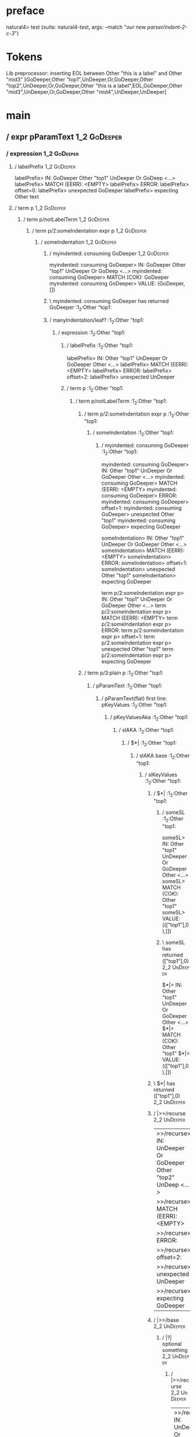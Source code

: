 * preface
:PROPERTIES:
:VISIBILITY: folded
:END:

natural4> test (suite: natural4-test, args: --match "/our new parser/indent-2-c-3/")

* Tokens
Lib preprocessor: inserting EOL between Other "this is a label" and Other "mid3"
[GoDeeper,Other "top1",UnDeeper,Or,GoDeeper,Other "top2",UnDeeper,Or,GoDeeper,Other "this is a label",EOL,GoDeeper,Other "mid3",UnDeeper,Or,GoDeeper,Other "mid4",UnDeeper,UnDeeper]
* main
:PROPERTIES:
:VISIBILITY: children
:END:

** / expr pParamText                                                                                                    :1_2:GoDeeper:
*** / expression                                                                                                       :1_2:GoDeeper:
**** / labelPrefix                                                                                                    :1_2:GoDeeper:
labelPrefix> IN: GoDeeper Other "top1" UnDeeper Or GoDeep <…>
labelPrefix> MATCH (EERR): <EMPTY>
labelPrefix> ERROR:
labelPrefix> offset=0:
labelPrefix> unexpected GoDeeper
labelPrefix> expecting Other text

**** / term p                                                                                                         :1_2:GoDeeper:
***** / term p/notLabelTerm                                                                                          :1_2:GoDeeper:
****** / term p/2:someIndentation expr p                                                                            :1_2:GoDeeper:
******* / someIndentation                                                                                          :1_2:GoDeeper:
******** / myindented: consuming GoDeeper                                                                         :1_2:GoDeeper:
myindented: consuming GoDeeper> IN: GoDeeper Other "top1" UnDeeper Or GoDeep <…>
myindented: consuming GoDeeper> MATCH (COK): GoDeeper
myindented: consuming GoDeeper> VALUE: (GoDeeper,[])

******** \ myindented: consuming GoDeeper has returned GoDeeper                                                    :1_2:Other "top1:
******** / manyIndentation/leaf?                                                                                   :1_2:Other "top1:
********* / expression                                                                                            :1_2:Other "top1:
********** / labelPrefix                                                                                         :1_2:Other "top1:
labelPrefix> IN: Other "top1" UnDeeper Or GoDeeper Other  <…>
labelPrefix> MATCH (EERR): <EMPTY>
labelPrefix> ERROR:
labelPrefix> offset=2:
labelPrefix> unexpected UnDeeper

********** / term p                                                                                              :1_2:Other "top1:
*********** / term p/notLabelTerm                                                                               :1_2:Other "top1:
************ / term p/2:someIndentation expr p                                                                 :1_2:Other "top1:
************* / someIndentation                                                                               :1_2:Other "top1:
************** / myindented: consuming GoDeeper                                                              :1_2:Other "top1:
myindented: consuming GoDeeper> IN: Other "top1" UnDeeper Or GoDeeper Other  <…>
myindented: consuming GoDeeper> MATCH (EERR): <EMPTY>
myindented: consuming GoDeeper> ERROR:
myindented: consuming GoDeeper> offset=1:
myindented: consuming GoDeeper> unexpected Other "top1"
myindented: consuming GoDeeper> expecting GoDeeper

someIndentation> IN: Other "top1" UnDeeper Or GoDeeper Other  <…>
someIndentation> MATCH (EERR): <EMPTY>
someIndentation> ERROR:
someIndentation> offset=1:
someIndentation> unexpected Other "top1"
someIndentation> expecting GoDeeper

term p/2:someIndentation expr p> IN: Other "top1" UnDeeper Or GoDeeper Other  <…>
term p/2:someIndentation expr p> MATCH (EERR): <EMPTY>
term p/2:someIndentation expr p> ERROR:
term p/2:someIndentation expr p> offset=1:
term p/2:someIndentation expr p> unexpected Other "top1"
term p/2:someIndentation expr p> expecting GoDeeper

************ / term p/3:plain p                                                                                :1_2:Other "top1:
************* / pParamText                                                                                    :1_2:Other "top1:
************** / pParamText(flat) first line: pKeyValues                                                     :1_2:Other "top1:
*************** / pKeyValuesAka                                                                             :1_2:Other "top1:
**************** / slAKA                                                                                   :1_2:Other "top1:
***************** / $*|                                                                                   :1_2:Other "top1:
****************** / slAKA base                                                                          :1_2:Other "top1:
******************* / slKeyValues                                                                       :1_2:Other "top1:
******************** / $*|                                                                             :1_2:Other "top1:
********************* / someSL                                                                        :1_2:Other "top1:
someSL> IN: Other "top1" UnDeeper Or GoDeeper Other  <…>
someSL> MATCH (COK): Other "top1"
someSL> VALUE: ((["top1"],0),[])

********************* \ someSL has returned (["top1"],0)                                               :2_2:UnDeeper:
$*|> IN: Other "top1" UnDeeper Or GoDeeper Other  <…>
$*|> MATCH (COK): Other "top1"
$*|> VALUE: ((["top1"],0),[])

******************** \ $*| has returned (["top1"],0)                                                    :2_2:UnDeeper:
******************** / |>>/recurse                                                                      :2_2:UnDeeper:
|>>/recurse> IN: UnDeeper Or GoDeeper Other "top2" UnDeep <…>
|>>/recurse> MATCH (EERR): <EMPTY>
|>>/recurse> ERROR:
|>>/recurse> offset=2:
|>>/recurse> unexpected UnDeeper
|>>/recurse> expecting GoDeeper

******************** / |>>/base                                                                         :2_2:UnDeeper:
********************* / |?| optional something                                                         :2_2:UnDeeper:
********************** / |>>/recurse                                                                  :2_2:UnDeeper:
|>>/recurse> IN: UnDeeper Or GoDeeper Other "top2" UnDeep <…>
|>>/recurse> MATCH (EERR): <EMPTY>
|>>/recurse> ERROR:
|>>/recurse> offset=2:
|>>/recurse> unexpected UnDeeper
|>>/recurse> expecting GoDeeper

********************** / |>>/base                                                                     :2_2:UnDeeper:
*********************** / slTypeSig                                                                  :2_2:UnDeeper:
************************ / $>|                                                                      :2_2:UnDeeper:
$>|> IN: UnDeeper Or GoDeeper Other "top2" UnDeep <…>
$>|> MATCH (EERR): <EMPTY>
$>|> ERROR:
$>|> offset=2:
$>|> unexpected UnDeeper
$>|> expecting Is or TypeSeparator

slTypeSig> IN: UnDeeper Or GoDeeper Other "top2" UnDeep <…>
slTypeSig> MATCH (EERR): <EMPTY>
slTypeSig> ERROR:
slTypeSig> offset=2:
slTypeSig> unexpected UnDeeper
slTypeSig> expecting Is or TypeSeparator

|>>/base> IN: UnDeeper Or GoDeeper Other "top2" UnDeep <…>
|>>/base> MATCH (EERR): <EMPTY>
|>>/base> ERROR:
|>>/base> offset=2:
|>>/base> unexpected UnDeeper
|>>/base> expecting Is or TypeSeparator

|?| optional something> IN: UnDeeper Or GoDeeper Other "top2" UnDeep <…>
|?| optional something> MATCH (EOK): <EMPTY>
|?| optional something> VALUE: ((Nothing,0),[])

********************* \ |?| optional something has returned (Nothing,0)                                :2_2:UnDeeper:
********************* > |>>/base got Nothing                                                           :2_2:UnDeeper:
|>>/base> IN: UnDeeper Or GoDeeper Other "top2" UnDeep <…>
|>>/base> MATCH (EOK): <EMPTY>
|>>/base> VALUE: ((Nothing,0),[])

******************** \ |>>/base has returned (Nothing,0)                                                :2_2:UnDeeper:
slKeyValues> IN: Other "top1" UnDeeper Or GoDeeper Other  <…>
slKeyValues> MATCH (COK): Other "top1"
slKeyValues> VALUE: ((("top1" :| [],Nothing),0),[])

******************* \ slKeyValues has returned (("top1" :| [],Nothing),0)                                :2_2:UnDeeper:
slAKA base> IN: Other "top1" UnDeeper Or GoDeeper Other  <…>
slAKA base> MATCH (COK): Other "top1"
slAKA base> VALUE: ((("top1" :| [],Nothing),0),[])

****************** \ slAKA base has returned (("top1" :| [],Nothing),0)                                   :2_2:UnDeeper:
$*|> IN: Other "top1" UnDeeper Or GoDeeper Other  <…>
$*|> MATCH (COK): Other "top1"
$*|> VALUE: ((("top1" :| [],Nothing),0),[])

***************** \ $*| has returned (("top1" :| [],Nothing),0)                                            :2_2:UnDeeper:
***************** / |>>/recurse                                                                            :2_2:UnDeeper:
|>>/recurse> IN: UnDeeper Or GoDeeper Other "top2" UnDeep <…>
|>>/recurse> MATCH (EERR): <EMPTY>
|>>/recurse> ERROR:
|>>/recurse> offset=2:
|>>/recurse> unexpected UnDeeper
|>>/recurse> expecting GoDeeper

***************** / |>>/base                                                                               :2_2:UnDeeper:
****************** / slAKA optional akapart                                                               :2_2:UnDeeper:
******************* / |?| optional something                                                             :2_2:UnDeeper:
******************** / |>>/recurse                                                                      :2_2:UnDeeper:
|>>/recurse> IN: UnDeeper Or GoDeeper Other "top2" UnDeep <…>
|>>/recurse> MATCH (EERR): <EMPTY>
|>>/recurse> ERROR:
|>>/recurse> offset=2:
|>>/recurse> unexpected UnDeeper
|>>/recurse> expecting GoDeeper

******************** / |>>/base                                                                         :2_2:UnDeeper:
********************* / PAKA/akapart                                                                   :2_2:UnDeeper:
********************** / $>|                                                                          :2_2:UnDeeper:
*********************** / Aka Token                                                                  :2_2:UnDeeper:
Aka Token> IN: UnDeeper Or GoDeeper Other "top2" UnDeep <…>
Aka Token> MATCH (EERR): <EMPTY>
Aka Token> ERROR:
Aka Token> offset=2:
Aka Token> unexpected UnDeeper
Aka Token> expecting Aka

$>|> IN: UnDeeper Or GoDeeper Other "top2" UnDeep <…>
$>|> MATCH (EERR): <EMPTY>
$>|> ERROR:
$>|> offset=2:
$>|> unexpected UnDeeper
$>|> expecting Aka

PAKA/akapart> IN: UnDeeper Or GoDeeper Other "top2" UnDeep <…>
PAKA/akapart> MATCH (EERR): <EMPTY>
PAKA/akapart> ERROR:
PAKA/akapart> offset=2:
PAKA/akapart> unexpected UnDeeper
PAKA/akapart> expecting Aka

|>>/base> IN: UnDeeper Or GoDeeper Other "top2" UnDeep <…>
|>>/base> MATCH (EERR): <EMPTY>
|>>/base> ERROR:
|>>/base> offset=2:
|>>/base> unexpected UnDeeper
|>>/base> expecting Aka

|?| optional something> IN: UnDeeper Or GoDeeper Other "top2" UnDeep <…>
|?| optional something> MATCH (EOK): <EMPTY>
|?| optional something> VALUE: ((Nothing,0),[])

******************* \ |?| optional something has returned (Nothing,0)                                    :2_2:UnDeeper:
slAKA optional akapart> IN: UnDeeper Or GoDeeper Other "top2" UnDeep <…>
slAKA optional akapart> MATCH (EOK): <EMPTY>
slAKA optional akapart> VALUE: ((Nothing,0),[])

****************** \ slAKA optional akapart has returned (Nothing,0)                                      :2_2:UnDeeper:
****************** > |>>/base got Nothing                                                                 :2_2:UnDeeper:
|>>/base> IN: UnDeeper Or GoDeeper Other "top2" UnDeep <…>
|>>/base> MATCH (EOK): <EMPTY>
|>>/base> VALUE: ((Nothing,0),[])

***************** \ |>>/base has returned (Nothing,0)                                                      :2_2:UnDeeper:
***************** / |>>/recurse                                                                            :2_2:UnDeeper:
|>>/recurse> IN: UnDeeper Or GoDeeper Other "top2" UnDeep <…>
|>>/recurse> MATCH (EERR): <EMPTY>
|>>/recurse> ERROR:
|>>/recurse> offset=2:
|>>/recurse> unexpected UnDeeper
|>>/recurse> expecting GoDeeper

***************** / |>>/base                                                                               :2_2:UnDeeper:
****************** / slAKA optional typically                                                             :2_2:UnDeeper:
******************* / |?| optional something                                                             :2_2:UnDeeper:
******************** / |>>/recurse                                                                      :2_2:UnDeeper:
|>>/recurse> IN: UnDeeper Or GoDeeper Other "top2" UnDeep <…>
|>>/recurse> MATCH (EERR): <EMPTY>
|>>/recurse> ERROR:
|>>/recurse> offset=2:
|>>/recurse> unexpected UnDeeper
|>>/recurse> expecting GoDeeper

******************** / |>>/base                                                                         :2_2:UnDeeper:
********************* / typically                                                                      :2_2:UnDeeper:
********************** / $>|                                                                          :2_2:UnDeeper:
$>|> IN: UnDeeper Or GoDeeper Other "top2" UnDeep <…>
$>|> MATCH (EERR): <EMPTY>
$>|> ERROR:
$>|> offset=2:
$>|> unexpected UnDeeper
$>|> expecting Typically

typically> IN: UnDeeper Or GoDeeper Other "top2" UnDeep <…>
typically> MATCH (EERR): <EMPTY>
typically> ERROR:
typically> offset=2:
typically> unexpected UnDeeper
typically> expecting Typically

|>>/base> IN: UnDeeper Or GoDeeper Other "top2" UnDeep <…>
|>>/base> MATCH (EERR): <EMPTY>
|>>/base> ERROR:
|>>/base> offset=2:
|>>/base> unexpected UnDeeper
|>>/base> expecting Typically

|?| optional something> IN: UnDeeper Or GoDeeper Other "top2" UnDeep <…>
|?| optional something> MATCH (EOK): <EMPTY>
|?| optional something> VALUE: ((Nothing,0),[])

******************* \ |?| optional something has returned (Nothing,0)                                    :2_2:UnDeeper:
slAKA optional typically> IN: UnDeeper Or GoDeeper Other "top2" UnDeep <…>
slAKA optional typically> MATCH (EOK): <EMPTY>
slAKA optional typically> VALUE: ((Nothing,0),[])

****************** \ slAKA optional typically has returned (Nothing,0)                                    :2_2:UnDeeper:
****************** > |>>/base got Nothing                                                                 :2_2:UnDeeper:
|>>/base> IN: UnDeeper Or GoDeeper Other "top2" UnDeep <…>
|>>/base> MATCH (EOK): <EMPTY>
|>>/base> VALUE: ((Nothing,0),[])

***************** \ |>>/base has returned (Nothing,0)                                                      :2_2:UnDeeper:
***************** > slAKA: proceeding after base and entityalias are retrieved ...                         :2_2:UnDeeper:
***************** > pAKA: entityalias = Nothing                                                            :2_2:UnDeeper:
slAKA> IN: Other "top1" UnDeeper Or GoDeeper Other  <…>
slAKA> MATCH (COK): Other "top1"
slAKA> VALUE: ((("top1" :| [],Nothing),0),[])

**************** \ slAKA has returned (("top1" :| [],Nothing),0)                                            :2_2:UnDeeper:
**************** / undeepers                                                                                :2_2:UnDeeper:
***************** > sameLine/undeepers: reached end of line; now need to clear 0 UnDeepers                 :2_2:UnDeeper:
***************** > sameLine: success!                                                                     :2_2:UnDeeper:
undeepers> IN: UnDeeper Or GoDeeper Other "top2" UnDeep <…>
undeepers> MATCH (EOK): <EMPTY>
undeepers> VALUE: ((),[])

**************** \ undeepers has returned ()                                                                :2_2:UnDeeper:
pKeyValuesAka> IN: Other "top1" UnDeeper Or GoDeeper Other  <…>
pKeyValuesAka> MATCH (COK): Other "top1"
pKeyValuesAka> VALUE: (("top1" :| [],Nothing),[])

*************** \ pKeyValuesAka has returned ("top1" :| [],Nothing)                                          :2_2:UnDeeper:
pParamText(flat) first line: pKeyValues> IN: Other "top1" UnDeeper Or GoDeeper Other  <…>
pParamText(flat) first line: pKeyValues> MATCH (COK): Other "top1"
pParamText(flat) first line: pKeyValues> VALUE: (("top1" :| [],Nothing),[])

************** \ pParamText(flat) first line: pKeyValues has returned ("top1" :| [],Nothing)                  :2_2:UnDeeper:
************** / pParamText(flat) subsequent lines: sameMany pKeyValues                                       :2_2:UnDeeper:
*************** / manyIndentation/leaf?                                                                      :2_2:UnDeeper:
**************** / sameMany                                                                                 :2_2:UnDeeper:
***************** / pKeyValuesAka                                                                          :2_2:UnDeeper:
****************** / slAKA                                                                                :2_2:UnDeeper:
******************* / $*|                                                                                :2_2:UnDeeper:
******************** / slAKA base                                                                       :2_2:UnDeeper:
********************* / slKeyValues                                                                    :2_2:UnDeeper:
********************** / $*|                                                                          :2_2:UnDeeper:
*********************** / someSL                                                                     :2_2:UnDeeper:
************************ / pNumAsText                                                               :2_2:UnDeeper:
pNumAsText> IN: UnDeeper Or GoDeeper Other "top2" UnDeep <…>
pNumAsText> MATCH (EERR): <EMPTY>
pNumAsText> ERROR:
pNumAsText> offset=2:
pNumAsText> unexpected UnDeeper
pNumAsText> expecting number

someSL> IN: UnDeeper Or GoDeeper Other "top2" UnDeep <…>
someSL> MATCH (EERR): <EMPTY>
someSL> ERROR:
someSL> offset=2:
someSL> unexpected UnDeeper
someSL> expecting other text or number

$*|> IN: UnDeeper Or GoDeeper Other "top2" UnDeep <…>
$*|> MATCH (EERR): <EMPTY>
$*|> ERROR:
$*|> offset=2:
$*|> unexpected UnDeeper
$*|> expecting other text or number

slKeyValues> IN: UnDeeper Or GoDeeper Other "top2" UnDeep <…>
slKeyValues> MATCH (EERR): <EMPTY>
slKeyValues> ERROR:
slKeyValues> offset=2:
slKeyValues> unexpected UnDeeper
slKeyValues> expecting other text or number

slAKA base> IN: UnDeeper Or GoDeeper Other "top2" UnDeep <…>
slAKA base> MATCH (EERR): <EMPTY>
slAKA base> ERROR:
slAKA base> offset=2:
slAKA base> unexpected UnDeeper
slAKA base> expecting other text or number

$*|> IN: UnDeeper Or GoDeeper Other "top2" UnDeep <…>
$*|> MATCH (EERR): <EMPTY>
$*|> ERROR:
$*|> offset=2:
$*|> unexpected UnDeeper
$*|> expecting other text or number

slAKA> IN: UnDeeper Or GoDeeper Other "top2" UnDeep <…>
slAKA> MATCH (EERR): <EMPTY>
slAKA> ERROR:
slAKA> offset=2:
slAKA> unexpected UnDeeper
slAKA> expecting other text or number

pKeyValuesAka> IN: UnDeeper Or GoDeeper Other "top2" UnDeep <…>
pKeyValuesAka> MATCH (EERR): <EMPTY>
pKeyValuesAka> ERROR:
pKeyValuesAka> offset=2:
pKeyValuesAka> unexpected UnDeeper
pKeyValuesAka> expecting other text or number

sameMany> IN: UnDeeper Or GoDeeper Other "top2" UnDeep <…>
sameMany> MATCH (EOK): <EMPTY>
sameMany> VALUE: ([],[])

**************** \ sameMany has returned []                                                                 :2_2:UnDeeper:
manyIndentation/leaf?> IN: UnDeeper Or GoDeeper Other "top2" UnDeep <…>
manyIndentation/leaf?> MATCH (EOK): <EMPTY>
manyIndentation/leaf?> VALUE: ([],[])

*************** \ manyIndentation/leaf? has returned []                                                      :2_2:UnDeeper:
pParamText(flat) subsequent lines: sameMany pKeyValues> IN: UnDeeper Or GoDeeper Other "top2" UnDeep <…>
pParamText(flat) subsequent lines: sameMany pKeyValues> MATCH (EOK): <EMPTY>
pParamText(flat) subsequent lines: sameMany pKeyValues> VALUE: ([],[])

************** \ pParamText(flat) subsequent lines: sameMany pKeyValues has returned []                       :2_2:UnDeeper:
pParamText> IN: Other "top1" UnDeeper Or GoDeeper Other  <…>
pParamText> MATCH (COK): Other "top1"
pParamText> VALUE: (("top1" :| [],Nothing) :| [],[])

************* \ pParamText has returned ("top1" :| [],Nothing) :| []                                           :2_2:UnDeeper:
term p/3:plain p> IN: Other "top1" UnDeeper Or GoDeeper Other  <…>
term p/3:plain p> MATCH (COK): Other "top1"
term p/3:plain p> VALUE: (MyLeaf (("top1" :| [],Nothing) :| []),[])

************ \ term p/3:plain p has returned MyLeaf (("top1" :| [],Nothing) :| [])                              :2_2:UnDeeper:
term p/notLabelTerm> IN: Other "top1" UnDeeper Or GoDeeper Other  <…>
term p/notLabelTerm> MATCH (COK): Other "top1"
term p/notLabelTerm> VALUE: (MyLeaf (("top1" :| [],Nothing) :| []),[])

*********** \ term p/notLabelTerm has returned MyLeaf (("top1" :| [],Nothing) :| [])                             :2_2:UnDeeper:
term p> IN: Other "top1" UnDeeper Or GoDeeper Other  <…>
term p> MATCH (COK): Other "top1"
term p> VALUE: (MyLeaf (("top1" :| [],Nothing) :| []),[])

********** \ term p has returned MyLeaf (("top1" :| [],Nothing) :| [])                                            :2_2:UnDeeper:
********** / binary(Or)                                                                                           :2_2:UnDeeper:
binary(Or)> IN: UnDeeper Or GoDeeper Other "top2" UnDeep <…>
binary(Or)> MATCH (EERR): <EMPTY>
binary(Or)> ERROR:
binary(Or)> offset=2:
binary(Or)> unexpected UnDeeper
binary(Or)> expecting Or

********** / binary(And)                                                                                          :2_2:UnDeeper:
binary(And)> IN: UnDeeper Or GoDeeper Other "top2" UnDeep <…>
binary(And)> MATCH (EERR): <EMPTY>
binary(And)> ERROR:
binary(And)> offset=2:
binary(And)> unexpected UnDeeper
binary(And)> expecting And

********** / binary(SetLess)                                                                                      :2_2:UnDeeper:
binary(SetLess)> IN: UnDeeper Or GoDeeper Other "top2" UnDeep <…>
binary(SetLess)> MATCH (EERR): <EMPTY>
binary(SetLess)> ERROR:
binary(SetLess)> offset=2:
binary(SetLess)> unexpected UnDeeper
binary(SetLess)> expecting SetLess

********** / binary(SetPlus)                                                                                      :2_2:UnDeeper:
binary(SetPlus)> IN: UnDeeper Or GoDeeper Other "top2" UnDeep <…>
binary(SetPlus)> MATCH (EERR): <EMPTY>
binary(SetPlus)> ERROR:
binary(SetPlus)> offset=2:
binary(SetPlus)> unexpected UnDeeper
binary(SetPlus)> expecting SetPlus

expression> IN: Other "top1" UnDeeper Or GoDeeper Other  <…>
expression> MATCH (COK): Other "top1"
expression> VALUE: (MyLeaf (("top1" :| [],Nothing) :| []),[])

********* \ expression has returned MyLeaf (("top1" :| [],Nothing) :| [])                                          :2_2:UnDeeper:
manyIndentation/leaf?> IN: Other "top1" UnDeeper Or GoDeeper Other  <…>
manyIndentation/leaf?> MATCH (COK): Other "top1"
manyIndentation/leaf?> VALUE: (MyLeaf (("top1" :| [],Nothing) :| []),[])

******** \ manyIndentation/leaf? has returned MyLeaf (("top1" :| [],Nothing) :| [])                                 :2_2:UnDeeper:
******** / myindented: consuming UnDeeper                                                                           :2_2:UnDeeper:
myindented: consuming UnDeeper> IN: UnDeeper Or GoDeeper Other "top2" UnDeep <…>
myindented: consuming UnDeeper> MATCH (COK): UnDeeper
myindented: consuming UnDeeper> VALUE: (UnDeeper,[])

******** \ myindented: consuming UnDeeper has returned UnDeeper                                                  :2_1:Or:
someIndentation> IN: GoDeeper Other "top1" UnDeeper Or GoDeep <…>
someIndentation> MATCH (COK): GoDeeper Other "top1" UnDeeper
someIndentation> VALUE: (MyLeaf (("top1" :| [],Nothing) :| []),[])

******* \ someIndentation has returned MyLeaf (("top1" :| [],Nothing) :| [])                                      :2_1:Or:
term p/2:someIndentation expr p> IN: GoDeeper Other "top1" UnDeeper Or GoDeep <…>
term p/2:someIndentation expr p> MATCH (COK): GoDeeper Other "top1" UnDeeper
term p/2:someIndentation expr p> VALUE: (MyLeaf (("top1" :| [],Nothing) :| []),[])

****** \ term p/2:someIndentation expr p has returned MyLeaf (("top1" :| [],Nothing) :| [])                        :2_1:Or:
term p/notLabelTerm> IN: GoDeeper Other "top1" UnDeeper Or GoDeep <…>
term p/notLabelTerm> MATCH (COK): GoDeeper Other "top1" UnDeeper
term p/notLabelTerm> VALUE: (MyLeaf (("top1" :| [],Nothing) :| []),[])

***** \ term p/notLabelTerm has returned MyLeaf (("top1" :| [],Nothing) :| [])                                      :2_1:Or:
term p> IN: GoDeeper Other "top1" UnDeeper Or GoDeep <…>
term p> MATCH (COK): GoDeeper Other "top1" UnDeeper
term p> VALUE: (MyLeaf (("top1" :| [],Nothing) :| []),[])

**** \ term p has returned MyLeaf (("top1" :| [],Nothing) :| [])                                                     :2_1:Or:
**** / binary(Or)                                                                                                    :2_1:Or:
binary(Or)> IN: Or GoDeeper Other "top2" UnDeeper Or GoD <…>
binary(Or)> MATCH (COK): Or
binary(Or)> VALUE: (Or,[])

**** \ binary(Or) has returned Or                                                                                     :2_2:GoDeeper:
**** / term p                                                                                                         :2_2:GoDeeper:
***** / term p/notLabelTerm                                                                                          :2_2:GoDeeper:
****** / term p/2:someIndentation expr p                                                                            :2_2:GoDeeper:
******* / someIndentation                                                                                          :2_2:GoDeeper:
******** / myindented: consuming GoDeeper                                                                         :2_2:GoDeeper:
myindented: consuming GoDeeper> IN: GoDeeper Other "top2" UnDeeper Or GoDeep <…>
myindented: consuming GoDeeper> MATCH (COK): GoDeeper
myindented: consuming GoDeeper> VALUE: (GoDeeper,[])

******** \ myindented: consuming GoDeeper has returned GoDeeper                                                    :2_2:Other "top2:
******** / manyIndentation/leaf?                                                                                   :2_2:Other "top2:
********* / expression                                                                                            :2_2:Other "top2:
********** / labelPrefix                                                                                         :2_2:Other "top2:
labelPrefix> IN: Other "top2" UnDeeper Or GoDeeper Other  <…>
labelPrefix> MATCH (EERR): <EMPTY>
labelPrefix> ERROR:
labelPrefix> offset=6:
labelPrefix> unexpected UnDeeper

********** / term p                                                                                              :2_2:Other "top2:
*********** / term p/notLabelTerm                                                                               :2_2:Other "top2:
************ / term p/2:someIndentation expr p                                                                 :2_2:Other "top2:
************* / someIndentation                                                                               :2_2:Other "top2:
************** / myindented: consuming GoDeeper                                                              :2_2:Other "top2:
myindented: consuming GoDeeper> IN: Other "top2" UnDeeper Or GoDeeper Other  <…>
myindented: consuming GoDeeper> MATCH (EERR): <EMPTY>
myindented: consuming GoDeeper> ERROR:
myindented: consuming GoDeeper> offset=5:
myindented: consuming GoDeeper> unexpected Other "top2"
myindented: consuming GoDeeper> expecting GoDeeper

someIndentation> IN: Other "top2" UnDeeper Or GoDeeper Other  <…>
someIndentation> MATCH (EERR): <EMPTY>
someIndentation> ERROR:
someIndentation> offset=5:
someIndentation> unexpected Other "top2"
someIndentation> expecting GoDeeper

term p/2:someIndentation expr p> IN: Other "top2" UnDeeper Or GoDeeper Other  <…>
term p/2:someIndentation expr p> MATCH (EERR): <EMPTY>
term p/2:someIndentation expr p> ERROR:
term p/2:someIndentation expr p> offset=5:
term p/2:someIndentation expr p> unexpected Other "top2"
term p/2:someIndentation expr p> expecting GoDeeper

************ / term p/3:plain p                                                                                :2_2:Other "top2:
************* / pParamText                                                                                    :2_2:Other "top2:
************** / pParamText(flat) first line: pKeyValues                                                     :2_2:Other "top2:
*************** / pKeyValuesAka                                                                             :2_2:Other "top2:
**************** / slAKA                                                                                   :2_2:Other "top2:
***************** / $*|                                                                                   :2_2:Other "top2:
****************** / slAKA base                                                                          :2_2:Other "top2:
******************* / slKeyValues                                                                       :2_2:Other "top2:
******************** / $*|                                                                             :2_2:Other "top2:
********************* / someSL                                                                        :2_2:Other "top2:
someSL> IN: Other "top2" UnDeeper Or GoDeeper Other  <…>
someSL> MATCH (COK): Other "top2"
someSL> VALUE: ((["top2"],0),[])

********************* \ someSL has returned (["top2"],0)                                               :3_2:UnDeeper:
$*|> IN: Other "top2" UnDeeper Or GoDeeper Other  <…>
$*|> MATCH (COK): Other "top2"
$*|> VALUE: ((["top2"],0),[])

******************** \ $*| has returned (["top2"],0)                                                    :3_2:UnDeeper:
******************** / |>>/recurse                                                                      :3_2:UnDeeper:
|>>/recurse> IN: UnDeeper Or GoDeeper Other "this is a la <…>
|>>/recurse> MATCH (EERR): <EMPTY>
|>>/recurse> ERROR:
|>>/recurse> offset=6:
|>>/recurse> unexpected UnDeeper
|>>/recurse> expecting GoDeeper

******************** / |>>/base                                                                         :3_2:UnDeeper:
********************* / |?| optional something                                                         :3_2:UnDeeper:
********************** / |>>/recurse                                                                  :3_2:UnDeeper:
|>>/recurse> IN: UnDeeper Or GoDeeper Other "this is a la <…>
|>>/recurse> MATCH (EERR): <EMPTY>
|>>/recurse> ERROR:
|>>/recurse> offset=6:
|>>/recurse> unexpected UnDeeper
|>>/recurse> expecting GoDeeper

********************** / |>>/base                                                                     :3_2:UnDeeper:
*********************** / slTypeSig                                                                  :3_2:UnDeeper:
************************ / $>|                                                                      :3_2:UnDeeper:
$>|> IN: UnDeeper Or GoDeeper Other "this is a la <…>
$>|> MATCH (EERR): <EMPTY>
$>|> ERROR:
$>|> offset=6:
$>|> unexpected UnDeeper
$>|> expecting Is or TypeSeparator

slTypeSig> IN: UnDeeper Or GoDeeper Other "this is a la <…>
slTypeSig> MATCH (EERR): <EMPTY>
slTypeSig> ERROR:
slTypeSig> offset=6:
slTypeSig> unexpected UnDeeper
slTypeSig> expecting Is or TypeSeparator

|>>/base> IN: UnDeeper Or GoDeeper Other "this is a la <…>
|>>/base> MATCH (EERR): <EMPTY>
|>>/base> ERROR:
|>>/base> offset=6:
|>>/base> unexpected UnDeeper
|>>/base> expecting Is or TypeSeparator

|?| optional something> IN: UnDeeper Or GoDeeper Other "this is a la <…>
|?| optional something> MATCH (EOK): <EMPTY>
|?| optional something> VALUE: ((Nothing,0),[])

********************* \ |?| optional something has returned (Nothing,0)                                :3_2:UnDeeper:
********************* > |>>/base got Nothing                                                           :3_2:UnDeeper:
|>>/base> IN: UnDeeper Or GoDeeper Other "this is a la <…>
|>>/base> MATCH (EOK): <EMPTY>
|>>/base> VALUE: ((Nothing,0),[])

******************** \ |>>/base has returned (Nothing,0)                                                :3_2:UnDeeper:
slKeyValues> IN: Other "top2" UnDeeper Or GoDeeper Other  <…>
slKeyValues> MATCH (COK): Other "top2"
slKeyValues> VALUE: ((("top2" :| [],Nothing),0),[])

******************* \ slKeyValues has returned (("top2" :| [],Nothing),0)                                :3_2:UnDeeper:
slAKA base> IN: Other "top2" UnDeeper Or GoDeeper Other  <…>
slAKA base> MATCH (COK): Other "top2"
slAKA base> VALUE: ((("top2" :| [],Nothing),0),[])

****************** \ slAKA base has returned (("top2" :| [],Nothing),0)                                   :3_2:UnDeeper:
$*|> IN: Other "top2" UnDeeper Or GoDeeper Other  <…>
$*|> MATCH (COK): Other "top2"
$*|> VALUE: ((("top2" :| [],Nothing),0),[])

***************** \ $*| has returned (("top2" :| [],Nothing),0)                                            :3_2:UnDeeper:
***************** / |>>/recurse                                                                            :3_2:UnDeeper:
|>>/recurse> IN: UnDeeper Or GoDeeper Other "this is a la <…>
|>>/recurse> MATCH (EERR): <EMPTY>
|>>/recurse> ERROR:
|>>/recurse> offset=6:
|>>/recurse> unexpected UnDeeper
|>>/recurse> expecting GoDeeper

***************** / |>>/base                                                                               :3_2:UnDeeper:
****************** / slAKA optional akapart                                                               :3_2:UnDeeper:
******************* / |?| optional something                                                             :3_2:UnDeeper:
******************** / |>>/recurse                                                                      :3_2:UnDeeper:
|>>/recurse> IN: UnDeeper Or GoDeeper Other "this is a la <…>
|>>/recurse> MATCH (EERR): <EMPTY>
|>>/recurse> ERROR:
|>>/recurse> offset=6:
|>>/recurse> unexpected UnDeeper
|>>/recurse> expecting GoDeeper

******************** / |>>/base                                                                         :3_2:UnDeeper:
********************* / PAKA/akapart                                                                   :3_2:UnDeeper:
********************** / $>|                                                                          :3_2:UnDeeper:
*********************** / Aka Token                                                                  :3_2:UnDeeper:
Aka Token> IN: UnDeeper Or GoDeeper Other "this is a la <…>
Aka Token> MATCH (EERR): <EMPTY>
Aka Token> ERROR:
Aka Token> offset=6:
Aka Token> unexpected UnDeeper
Aka Token> expecting Aka

$>|> IN: UnDeeper Or GoDeeper Other "this is a la <…>
$>|> MATCH (EERR): <EMPTY>
$>|> ERROR:
$>|> offset=6:
$>|> unexpected UnDeeper
$>|> expecting Aka

PAKA/akapart> IN: UnDeeper Or GoDeeper Other "this is a la <…>
PAKA/akapart> MATCH (EERR): <EMPTY>
PAKA/akapart> ERROR:
PAKA/akapart> offset=6:
PAKA/akapart> unexpected UnDeeper
PAKA/akapart> expecting Aka

|>>/base> IN: UnDeeper Or GoDeeper Other "this is a la <…>
|>>/base> MATCH (EERR): <EMPTY>
|>>/base> ERROR:
|>>/base> offset=6:
|>>/base> unexpected UnDeeper
|>>/base> expecting Aka

|?| optional something> IN: UnDeeper Or GoDeeper Other "this is a la <…>
|?| optional something> MATCH (EOK): <EMPTY>
|?| optional something> VALUE: ((Nothing,0),[])

******************* \ |?| optional something has returned (Nothing,0)                                    :3_2:UnDeeper:
slAKA optional akapart> IN: UnDeeper Or GoDeeper Other "this is a la <…>
slAKA optional akapart> MATCH (EOK): <EMPTY>
slAKA optional akapart> VALUE: ((Nothing,0),[])

****************** \ slAKA optional akapart has returned (Nothing,0)                                      :3_2:UnDeeper:
****************** > |>>/base got Nothing                                                                 :3_2:UnDeeper:
|>>/base> IN: UnDeeper Or GoDeeper Other "this is a la <…>
|>>/base> MATCH (EOK): <EMPTY>
|>>/base> VALUE: ((Nothing,0),[])

***************** \ |>>/base has returned (Nothing,0)                                                      :3_2:UnDeeper:
***************** / |>>/recurse                                                                            :3_2:UnDeeper:
|>>/recurse> IN: UnDeeper Or GoDeeper Other "this is a la <…>
|>>/recurse> MATCH (EERR): <EMPTY>
|>>/recurse> ERROR:
|>>/recurse> offset=6:
|>>/recurse> unexpected UnDeeper
|>>/recurse> expecting GoDeeper

***************** / |>>/base                                                                               :3_2:UnDeeper:
****************** / slAKA optional typically                                                             :3_2:UnDeeper:
******************* / |?| optional something                                                             :3_2:UnDeeper:
******************** / |>>/recurse                                                                      :3_2:UnDeeper:
|>>/recurse> IN: UnDeeper Or GoDeeper Other "this is a la <…>
|>>/recurse> MATCH (EERR): <EMPTY>
|>>/recurse> ERROR:
|>>/recurse> offset=6:
|>>/recurse> unexpected UnDeeper
|>>/recurse> expecting GoDeeper

******************** / |>>/base                                                                         :3_2:UnDeeper:
********************* / typically                                                                      :3_2:UnDeeper:
********************** / $>|                                                                          :3_2:UnDeeper:
$>|> IN: UnDeeper Or GoDeeper Other "this is a la <…>
$>|> MATCH (EERR): <EMPTY>
$>|> ERROR:
$>|> offset=6:
$>|> unexpected UnDeeper
$>|> expecting Typically

typically> IN: UnDeeper Or GoDeeper Other "this is a la <…>
typically> MATCH (EERR): <EMPTY>
typically> ERROR:
typically> offset=6:
typically> unexpected UnDeeper
typically> expecting Typically

|>>/base> IN: UnDeeper Or GoDeeper Other "this is a la <…>
|>>/base> MATCH (EERR): <EMPTY>
|>>/base> ERROR:
|>>/base> offset=6:
|>>/base> unexpected UnDeeper
|>>/base> expecting Typically

|?| optional something> IN: UnDeeper Or GoDeeper Other "this is a la <…>
|?| optional something> MATCH (EOK): <EMPTY>
|?| optional something> VALUE: ((Nothing,0),[])

******************* \ |?| optional something has returned (Nothing,0)                                    :3_2:UnDeeper:
slAKA optional typically> IN: UnDeeper Or GoDeeper Other "this is a la <…>
slAKA optional typically> MATCH (EOK): <EMPTY>
slAKA optional typically> VALUE: ((Nothing,0),[])

****************** \ slAKA optional typically has returned (Nothing,0)                                    :3_2:UnDeeper:
****************** > |>>/base got Nothing                                                                 :3_2:UnDeeper:
|>>/base> IN: UnDeeper Or GoDeeper Other "this is a la <…>
|>>/base> MATCH (EOK): <EMPTY>
|>>/base> VALUE: ((Nothing,0),[])

***************** \ |>>/base has returned (Nothing,0)                                                      :3_2:UnDeeper:
***************** > slAKA: proceeding after base and entityalias are retrieved ...                         :3_2:UnDeeper:
***************** > pAKA: entityalias = Nothing                                                            :3_2:UnDeeper:
slAKA> IN: Other "top2" UnDeeper Or GoDeeper Other  <…>
slAKA> MATCH (COK): Other "top2"
slAKA> VALUE: ((("top2" :| [],Nothing),0),[])

**************** \ slAKA has returned (("top2" :| [],Nothing),0)                                            :3_2:UnDeeper:
**************** / undeepers                                                                                :3_2:UnDeeper:
***************** > sameLine/undeepers: reached end of line; now need to clear 0 UnDeepers                 :3_2:UnDeeper:
***************** > sameLine: success!                                                                     :3_2:UnDeeper:
undeepers> IN: UnDeeper Or GoDeeper Other "this is a la <…>
undeepers> MATCH (EOK): <EMPTY>
undeepers> VALUE: ((),[])

**************** \ undeepers has returned ()                                                                :3_2:UnDeeper:
pKeyValuesAka> IN: Other "top2" UnDeeper Or GoDeeper Other  <…>
pKeyValuesAka> MATCH (COK): Other "top2"
pKeyValuesAka> VALUE: (("top2" :| [],Nothing),[])

*************** \ pKeyValuesAka has returned ("top2" :| [],Nothing)                                          :3_2:UnDeeper:
pParamText(flat) first line: pKeyValues> IN: Other "top2" UnDeeper Or GoDeeper Other  <…>
pParamText(flat) first line: pKeyValues> MATCH (COK): Other "top2"
pParamText(flat) first line: pKeyValues> VALUE: (("top2" :| [],Nothing),[])

************** \ pParamText(flat) first line: pKeyValues has returned ("top2" :| [],Nothing)                  :3_2:UnDeeper:
************** / pParamText(flat) subsequent lines: sameMany pKeyValues                                       :3_2:UnDeeper:
*************** / manyIndentation/leaf?                                                                      :3_2:UnDeeper:
**************** / sameMany                                                                                 :3_2:UnDeeper:
***************** / pKeyValuesAka                                                                          :3_2:UnDeeper:
****************** / slAKA                                                                                :3_2:UnDeeper:
******************* / $*|                                                                                :3_2:UnDeeper:
******************** / slAKA base                                                                       :3_2:UnDeeper:
********************* / slKeyValues                                                                    :3_2:UnDeeper:
********************** / $*|                                                                          :3_2:UnDeeper:
*********************** / someSL                                                                     :3_2:UnDeeper:
************************ / pNumAsText                                                               :3_2:UnDeeper:
pNumAsText> IN: UnDeeper Or GoDeeper Other "this is a la <…>
pNumAsText> MATCH (EERR): <EMPTY>
pNumAsText> ERROR:
pNumAsText> offset=6:
pNumAsText> unexpected UnDeeper
pNumAsText> expecting number

someSL> IN: UnDeeper Or GoDeeper Other "this is a la <…>
someSL> MATCH (EERR): <EMPTY>
someSL> ERROR:
someSL> offset=6:
someSL> unexpected UnDeeper
someSL> expecting other text or number

$*|> IN: UnDeeper Or GoDeeper Other "this is a la <…>
$*|> MATCH (EERR): <EMPTY>
$*|> ERROR:
$*|> offset=6:
$*|> unexpected UnDeeper
$*|> expecting other text or number

slKeyValues> IN: UnDeeper Or GoDeeper Other "this is a la <…>
slKeyValues> MATCH (EERR): <EMPTY>
slKeyValues> ERROR:
slKeyValues> offset=6:
slKeyValues> unexpected UnDeeper
slKeyValues> expecting other text or number

slAKA base> IN: UnDeeper Or GoDeeper Other "this is a la <…>
slAKA base> MATCH (EERR): <EMPTY>
slAKA base> ERROR:
slAKA base> offset=6:
slAKA base> unexpected UnDeeper
slAKA base> expecting other text or number

$*|> IN: UnDeeper Or GoDeeper Other "this is a la <…>
$*|> MATCH (EERR): <EMPTY>
$*|> ERROR:
$*|> offset=6:
$*|> unexpected UnDeeper
$*|> expecting other text or number

slAKA> IN: UnDeeper Or GoDeeper Other "this is a la <…>
slAKA> MATCH (EERR): <EMPTY>
slAKA> ERROR:
slAKA> offset=6:
slAKA> unexpected UnDeeper
slAKA> expecting other text or number

pKeyValuesAka> IN: UnDeeper Or GoDeeper Other "this is a la <…>
pKeyValuesAka> MATCH (EERR): <EMPTY>
pKeyValuesAka> ERROR:
pKeyValuesAka> offset=6:
pKeyValuesAka> unexpected UnDeeper
pKeyValuesAka> expecting other text or number

sameMany> IN: UnDeeper Or GoDeeper Other "this is a la <…>
sameMany> MATCH (EOK): <EMPTY>
sameMany> VALUE: ([],[])

**************** \ sameMany has returned []                                                                 :3_2:UnDeeper:
manyIndentation/leaf?> IN: UnDeeper Or GoDeeper Other "this is a la <…>
manyIndentation/leaf?> MATCH (EOK): <EMPTY>
manyIndentation/leaf?> VALUE: ([],[])

*************** \ manyIndentation/leaf? has returned []                                                      :3_2:UnDeeper:
pParamText(flat) subsequent lines: sameMany pKeyValues> IN: UnDeeper Or GoDeeper Other "this is a la <…>
pParamText(flat) subsequent lines: sameMany pKeyValues> MATCH (EOK): <EMPTY>
pParamText(flat) subsequent lines: sameMany pKeyValues> VALUE: ([],[])

************** \ pParamText(flat) subsequent lines: sameMany pKeyValues has returned []                       :3_2:UnDeeper:
pParamText> IN: Other "top2" UnDeeper Or GoDeeper Other  <…>
pParamText> MATCH (COK): Other "top2"
pParamText> VALUE: (("top2" :| [],Nothing) :| [],[])

************* \ pParamText has returned ("top2" :| [],Nothing) :| []                                           :3_2:UnDeeper:
term p/3:plain p> IN: Other "top2" UnDeeper Or GoDeeper Other  <…>
term p/3:plain p> MATCH (COK): Other "top2"
term p/3:plain p> VALUE: (MyLeaf (("top2" :| [],Nothing) :| []),[])

************ \ term p/3:plain p has returned MyLeaf (("top2" :| [],Nothing) :| [])                              :3_2:UnDeeper:
term p/notLabelTerm> IN: Other "top2" UnDeeper Or GoDeeper Other  <…>
term p/notLabelTerm> MATCH (COK): Other "top2"
term p/notLabelTerm> VALUE: (MyLeaf (("top2" :| [],Nothing) :| []),[])

*********** \ term p/notLabelTerm has returned MyLeaf (("top2" :| [],Nothing) :| [])                             :3_2:UnDeeper:
term p> IN: Other "top2" UnDeeper Or GoDeeper Other  <…>
term p> MATCH (COK): Other "top2"
term p> VALUE: (MyLeaf (("top2" :| [],Nothing) :| []),[])

********** \ term p has returned MyLeaf (("top2" :| [],Nothing) :| [])                                            :3_2:UnDeeper:
********** / binary(Or)                                                                                           :3_2:UnDeeper:
binary(Or)> IN: UnDeeper Or GoDeeper Other "this is a la <…>
binary(Or)> MATCH (EERR): <EMPTY>
binary(Or)> ERROR:
binary(Or)> offset=6:
binary(Or)> unexpected UnDeeper
binary(Or)> expecting Or

********** / binary(And)                                                                                          :3_2:UnDeeper:
binary(And)> IN: UnDeeper Or GoDeeper Other "this is a la <…>
binary(And)> MATCH (EERR): <EMPTY>
binary(And)> ERROR:
binary(And)> offset=6:
binary(And)> unexpected UnDeeper
binary(And)> expecting And

********** / binary(SetLess)                                                                                      :3_2:UnDeeper:
binary(SetLess)> IN: UnDeeper Or GoDeeper Other "this is a la <…>
binary(SetLess)> MATCH (EERR): <EMPTY>
binary(SetLess)> ERROR:
binary(SetLess)> offset=6:
binary(SetLess)> unexpected UnDeeper
binary(SetLess)> expecting SetLess

********** / binary(SetPlus)                                                                                      :3_2:UnDeeper:
binary(SetPlus)> IN: UnDeeper Or GoDeeper Other "this is a la <…>
binary(SetPlus)> MATCH (EERR): <EMPTY>
binary(SetPlus)> ERROR:
binary(SetPlus)> offset=6:
binary(SetPlus)> unexpected UnDeeper
binary(SetPlus)> expecting SetPlus

expression> IN: Other "top2" UnDeeper Or GoDeeper Other  <…>
expression> MATCH (COK): Other "top2"
expression> VALUE: (MyLeaf (("top2" :| [],Nothing) :| []),[])

********* \ expression has returned MyLeaf (("top2" :| [],Nothing) :| [])                                          :3_2:UnDeeper:
manyIndentation/leaf?> IN: Other "top2" UnDeeper Or GoDeeper Other  <…>
manyIndentation/leaf?> MATCH (COK): Other "top2"
manyIndentation/leaf?> VALUE: (MyLeaf (("top2" :| [],Nothing) :| []),[])

******** \ manyIndentation/leaf? has returned MyLeaf (("top2" :| [],Nothing) :| [])                                 :3_2:UnDeeper:
******** / myindented: consuming UnDeeper                                                                           :3_2:UnDeeper:
myindented: consuming UnDeeper> IN: UnDeeper Or GoDeeper Other "this is a la <…>
myindented: consuming UnDeeper> MATCH (COK): UnDeeper
myindented: consuming UnDeeper> VALUE: (UnDeeper,[])

******** \ myindented: consuming UnDeeper has returned UnDeeper                                                  :3_1:Or:
someIndentation> IN: GoDeeper Other "top2" UnDeeper Or GoDeep <…>
someIndentation> MATCH (COK): GoDeeper Other "top2" UnDeeper
someIndentation> VALUE: (MyLeaf (("top2" :| [],Nothing) :| []),[])

******* \ someIndentation has returned MyLeaf (("top2" :| [],Nothing) :| [])                                      :3_1:Or:
term p/2:someIndentation expr p> IN: GoDeeper Other "top2" UnDeeper Or GoDeep <…>
term p/2:someIndentation expr p> MATCH (COK): GoDeeper Other "top2" UnDeeper
term p/2:someIndentation expr p> VALUE: (MyLeaf (("top2" :| [],Nothing) :| []),[])

****** \ term p/2:someIndentation expr p has returned MyLeaf (("top2" :| [],Nothing) :| [])                        :3_1:Or:
term p/notLabelTerm> IN: GoDeeper Other "top2" UnDeeper Or GoDeep <…>
term p/notLabelTerm> MATCH (COK): GoDeeper Other "top2" UnDeeper
term p/notLabelTerm> VALUE: (MyLeaf (("top2" :| [],Nothing) :| []),[])

***** \ term p/notLabelTerm has returned MyLeaf (("top2" :| [],Nothing) :| [])                                      :3_1:Or:
term p> IN: GoDeeper Other "top2" UnDeeper Or GoDeep <…>
term p> MATCH (COK): GoDeeper Other "top2" UnDeeper
term p> VALUE: (MyLeaf (("top2" :| [],Nothing) :| []),[])

**** \ term p has returned MyLeaf (("top2" :| [],Nothing) :| [])                                                     :3_1:Or:
**** / binary(Or)                                                                                                    :3_1:Or:
binary(Or)> IN: Or GoDeeper Other "this is a label" EOL  <…>
binary(Or)> MATCH (COK): Or
binary(Or)> VALUE: (Or,[])

**** \ binary(Or) has returned Or                                                                                     :3_2:GoDeeper:
**** / term p                                                                                                         :3_2:GoDeeper:
***** / term p/notLabelTerm                                                                                          :3_2:GoDeeper:
****** / term p/2:someIndentation expr p                                                                            :3_2:GoDeeper:
******* / someIndentation                                                                                          :3_2:GoDeeper:
******** / myindented: consuming GoDeeper                                                                         :3_2:GoDeeper:
myindented: consuming GoDeeper> IN: GoDeeper Other "this is a label" EOL GoD <…>
myindented: consuming GoDeeper> MATCH (COK): GoDeeper
myindented: consuming GoDeeper> VALUE: (GoDeeper,[])

******** \ myindented: consuming GoDeeper has returned GoDeeper                                                    :3_2:Other "this:
******** / manyIndentation/leaf?                                                                                   :3_2:Other "this:
********* / expression                                                                                            :3_2:Other "this:
********** / labelPrefix                                                                                         :3_2:Other "this:
labelPrefix> IN: Other "this is a label" EOL GoDeeper Oth <…>
labelPrefix> MATCH (COK): Other "this is a label"
labelPrefix> VALUE: ("this is a label",[])

********** \ labelPrefix has returned "this is a label"                                                          :3_2:EOL:
********** / term p                                                                                              :3_2:EOL:
*********** / term p/notLabelTerm                                                                               :3_2:EOL:
************ / term p/2:someIndentation expr p                                                                 :3_2:EOL:
************* / someIndentation                                                                               :3_2:EOL:
************** / myindented: consuming GoDeeper                                                              :3_2:EOL:
myindented: consuming GoDeeper> IN: EOL GoDeeper Other "mid3" UnDeeper Or Go <…>
myindented: consuming GoDeeper> MATCH (EERR): <EMPTY>
myindented: consuming GoDeeper> ERROR:
myindented: consuming GoDeeper> offset=10:
myindented: consuming GoDeeper> unexpected EOL
myindented: consuming GoDeeper> expecting GoDeeper

someIndentation> IN: EOL GoDeeper Other "mid3" UnDeeper Or Go <…>
someIndentation> MATCH (EERR): <EMPTY>
someIndentation> ERROR:
someIndentation> offset=10:
someIndentation> unexpected EOL
someIndentation> expecting GoDeeper

term p/2:someIndentation expr p> IN: EOL GoDeeper Other "mid3" UnDeeper Or Go <…>
term p/2:someIndentation expr p> MATCH (EERR): <EMPTY>
term p/2:someIndentation expr p> ERROR:
term p/2:someIndentation expr p> offset=10:
term p/2:someIndentation expr p> unexpected EOL
term p/2:someIndentation expr p> expecting GoDeeper

************ / term p/3:plain p                                                                                :3_2:EOL:
************* / pParamText                                                                                    :3_2:EOL:
************** / pParamText(flat) first line: pKeyValues                                                     :3_2:EOL:
*************** / pKeyValuesAka                                                                             :3_2:EOL:
**************** / slAKA                                                                                   :3_2:EOL:
***************** / $*|                                                                                   :3_2:EOL:
****************** / slAKA base                                                                          :3_2:EOL:
******************* / slKeyValues                                                                       :3_2:EOL:
******************** / $*|                                                                             :3_2:EOL:
********************* / someSL                                                                        :3_2:EOL:
********************** / pNumAsText                                                                  :3_2:EOL:
pNumAsText> IN: EOL GoDeeper Other "mid3" UnDeeper Or Go <…>
pNumAsText> MATCH (EERR): <EMPTY>
pNumAsText> ERROR:
pNumAsText> offset=10:
pNumAsText> unexpected EOL
pNumAsText> expecting number

someSL> IN: EOL GoDeeper Other "mid3" UnDeeper Or Go <…>
someSL> MATCH (EERR): <EMPTY>
someSL> ERROR:
someSL> offset=10:
someSL> unexpected EOL
someSL> expecting other text or number

$*|> IN: EOL GoDeeper Other "mid3" UnDeeper Or Go <…>
$*|> MATCH (EERR): <EMPTY>
$*|> ERROR:
$*|> offset=10:
$*|> unexpected EOL
$*|> expecting other text or number

slKeyValues> IN: EOL GoDeeper Other "mid3" UnDeeper Or Go <…>
slKeyValues> MATCH (EERR): <EMPTY>
slKeyValues> ERROR:
slKeyValues> offset=10:
slKeyValues> unexpected EOL
slKeyValues> expecting other text or number

slAKA base> IN: EOL GoDeeper Other "mid3" UnDeeper Or Go <…>
slAKA base> MATCH (EERR): <EMPTY>
slAKA base> ERROR:
slAKA base> offset=10:
slAKA base> unexpected EOL
slAKA base> expecting other text or number

$*|> IN: EOL GoDeeper Other "mid3" UnDeeper Or Go <…>
$*|> MATCH (EERR): <EMPTY>
$*|> ERROR:
$*|> offset=10:
$*|> unexpected EOL
$*|> expecting other text or number

slAKA> IN: EOL GoDeeper Other "mid3" UnDeeper Or Go <…>
slAKA> MATCH (EERR): <EMPTY>
slAKA> ERROR:
slAKA> offset=10:
slAKA> unexpected EOL
slAKA> expecting other text or number

pKeyValuesAka> IN: EOL GoDeeper Other "mid3" UnDeeper Or Go <…>
pKeyValuesAka> MATCH (EERR): <EMPTY>
pKeyValuesAka> ERROR:
pKeyValuesAka> offset=10:
pKeyValuesAka> unexpected EOL
pKeyValuesAka> expecting other text or number

pParamText(flat) first line: pKeyValues> IN: EOL GoDeeper Other "mid3" UnDeeper Or Go <…>
pParamText(flat) first line: pKeyValues> MATCH (EERR): <EMPTY>
pParamText(flat) first line: pKeyValues> ERROR:
pParamText(flat) first line: pKeyValues> offset=10:
pParamText(flat) first line: pKeyValues> unexpected EOL
pParamText(flat) first line: pKeyValues> expecting other text or number

pParamText> IN: EOL GoDeeper Other "mid3" UnDeeper Or Go <…>
pParamText> MATCH (EERR): <EMPTY>
pParamText> ERROR:
pParamText> offset=10:
pParamText> unexpected EOL
pParamText> expecting other text or number

term p/3:plain p> IN: EOL GoDeeper Other "mid3" UnDeeper Or Go <…>
term p/3:plain p> MATCH (EERR): <EMPTY>
term p/3:plain p> ERROR:
term p/3:plain p> offset=10:
term p/3:plain p> unexpected EOL
term p/3:plain p> expecting other text or number

term p/notLabelTerm> IN: EOL GoDeeper Other "mid3" UnDeeper Or Go <…>
term p/notLabelTerm> MATCH (EERR): <EMPTY>
term p/notLabelTerm> ERROR:
term p/notLabelTerm> offset=10:
term p/notLabelTerm> unexpected EOL
term p/notLabelTerm> expecting GoDeeper or term

term p> IN: EOL GoDeeper Other "mid3" UnDeeper Or Go <…>
term p> MATCH (EERR): <EMPTY>
term p> ERROR:
term p> offset=10:
term p> unexpected EOL
term p> expecting GoDeeper or term

expression> IN: Other "this is a label" EOL GoDeeper Oth <…>
expression> MATCH (CERR): Other "this is a label"
expression> ERROR:
expression> offset=10:
expression> unexpected EOL
expression> expecting GoDeeper, MPNot, or term

manyIndentation/leaf?> IN: Other "this is a label" EOL GoDeeper Oth <…>
manyIndentation/leaf?> MATCH (EERR): <EMPTY>
manyIndentation/leaf?> ERROR:
manyIndentation/leaf?> offset=10:
manyIndentation/leaf?> unexpected EOL
manyIndentation/leaf?> expecting GoDeeper, MPNot, or term

******** / manyIndentation/deeper; calling someIndentation                                                         :3_2:Other "this:
********* / someIndentation                                                                                       :3_2:Other "this:
********** / myindented: consuming GoDeeper                                                                      :3_2:Other "this:
myindented: consuming GoDeeper> IN: Other "this is a label" EOL GoDeeper Oth <…>
myindented: consuming GoDeeper> MATCH (EERR): <EMPTY>
myindented: consuming GoDeeper> ERROR:
myindented: consuming GoDeeper> offset=9:
myindented: consuming GoDeeper> unexpected Other "this is a label"
myindented: consuming GoDeeper> expecting GoDeeper

someIndentation> IN: Other "this is a label" EOL GoDeeper Oth <…>
someIndentation> MATCH (EERR): <EMPTY>
someIndentation> ERROR:
someIndentation> offset=9:
someIndentation> unexpected Other "this is a label"
someIndentation> expecting GoDeeper

manyIndentation/deeper; calling someIndentation> IN: Other "this is a label" EOL GoDeeper Oth <…>
manyIndentation/deeper; calling someIndentation> MATCH (EERR): <EMPTY>
manyIndentation/deeper; calling someIndentation> ERROR:
manyIndentation/deeper; calling someIndentation> offset=9:
manyIndentation/deeper; calling someIndentation> unexpected Other "this is a label"
manyIndentation/deeper; calling someIndentation> expecting GoDeeper

someIndentation> IN: GoDeeper Other "this is a label" EOL GoD <…>
someIndentation> MATCH (CERR): GoDeeper
someIndentation> ERROR:
someIndentation> offset=10:
someIndentation> unexpected EOL
someIndentation> expecting GoDeeper, MPNot, or term

term p/2:someIndentation expr p> IN: GoDeeper Other "this is a label" EOL GoD <…>
term p/2:someIndentation expr p> MATCH (CERR): GoDeeper
term p/2:someIndentation expr p> ERROR:
term p/2:someIndentation expr p> offset=10:
term p/2:someIndentation expr p> unexpected EOL
term p/2:someIndentation expr p> expecting GoDeeper, MPNot, or term

****** / term p/3:plain p                                                                                           :3_2:GoDeeper:
******* / pParamText                                                                                               :3_2:GoDeeper:
******** / pParamText(flat) first line: pKeyValues                                                                :3_2:GoDeeper:
********* / pKeyValuesAka                                                                                        :3_2:GoDeeper:
********** / slAKA                                                                                              :3_2:GoDeeper:
*********** / $*|                                                                                              :3_2:GoDeeper:
************ / slAKA base                                                                                     :3_2:GoDeeper:
************* / slKeyValues                                                                                  :3_2:GoDeeper:
************** / $*|                                                                                        :3_2:GoDeeper:
*************** / someSL                                                                                   :3_2:GoDeeper:
**************** / pNumAsText                                                                             :3_2:GoDeeper:
pNumAsText> IN: GoDeeper Other "this is a label" EOL GoD <…>
pNumAsText> MATCH (EERR): <EMPTY>
pNumAsText> ERROR:
pNumAsText> offset=8:
pNumAsText> unexpected GoDeeper
pNumAsText> expecting number

someSL> IN: GoDeeper Other "this is a label" EOL GoD <…>
someSL> MATCH (EERR): <EMPTY>
someSL> ERROR:
someSL> offset=8:
someSL> unexpected GoDeeper
someSL> expecting other text or number

$*|> IN: GoDeeper Other "this is a label" EOL GoD <…>
$*|> MATCH (EERR): <EMPTY>
$*|> ERROR:
$*|> offset=8:
$*|> unexpected GoDeeper
$*|> expecting other text or number

slKeyValues> IN: GoDeeper Other "this is a label" EOL GoD <…>
slKeyValues> MATCH (EERR): <EMPTY>
slKeyValues> ERROR:
slKeyValues> offset=8:
slKeyValues> unexpected GoDeeper
slKeyValues> expecting other text or number

slAKA base> IN: GoDeeper Other "this is a label" EOL GoD <…>
slAKA base> MATCH (EERR): <EMPTY>
slAKA base> ERROR:
slAKA base> offset=8:
slAKA base> unexpected GoDeeper
slAKA base> expecting other text or number

$*|> IN: GoDeeper Other "this is a label" EOL GoD <…>
$*|> MATCH (EERR): <EMPTY>
$*|> ERROR:
$*|> offset=8:
$*|> unexpected GoDeeper
$*|> expecting other text or number

slAKA> IN: GoDeeper Other "this is a label" EOL GoD <…>
slAKA> MATCH (EERR): <EMPTY>
slAKA> ERROR:
slAKA> offset=8:
slAKA> unexpected GoDeeper
slAKA> expecting other text or number

pKeyValuesAka> IN: GoDeeper Other "this is a label" EOL GoD <…>
pKeyValuesAka> MATCH (EERR): <EMPTY>
pKeyValuesAka> ERROR:
pKeyValuesAka> offset=8:
pKeyValuesAka> unexpected GoDeeper
pKeyValuesAka> expecting other text or number

pParamText(flat) first line: pKeyValues> IN: GoDeeper Other "this is a label" EOL GoD <…>
pParamText(flat) first line: pKeyValues> MATCH (EERR): <EMPTY>
pParamText(flat) first line: pKeyValues> ERROR:
pParamText(flat) first line: pKeyValues> offset=8:
pParamText(flat) first line: pKeyValues> unexpected GoDeeper
pParamText(flat) first line: pKeyValues> expecting other text or number

pParamText> IN: GoDeeper Other "this is a label" EOL GoD <…>
pParamText> MATCH (EERR): <EMPTY>
pParamText> ERROR:
pParamText> offset=8:
pParamText> unexpected GoDeeper
pParamText> expecting other text or number

term p/3:plain p> IN: GoDeeper Other "this is a label" EOL GoD <…>
term p/3:plain p> MATCH (EERR): <EMPTY>
term p/3:plain p> ERROR:
term p/3:plain p> offset=8:
term p/3:plain p> unexpected GoDeeper
term p/3:plain p> expecting other text or number

term p/notLabelTerm> IN: GoDeeper Other "this is a label" EOL GoD <…>
term p/notLabelTerm> MATCH (EERR): <EMPTY>
term p/notLabelTerm> ERROR:
term p/notLabelTerm> offset=10:
term p/notLabelTerm> unexpected EOL
term p/notLabelTerm> expecting GoDeeper, MPNot, or term

term p> IN: GoDeeper Other "this is a label" EOL GoD <…>
term p> MATCH (EERR): <EMPTY>
term p> ERROR:
term p> offset=10:
term p> unexpected EOL
term p> expecting GoDeeper, MPNot, or term

expression> IN: GoDeeper Other "top1" UnDeeper Or GoDeep <…>
expression> MATCH (CERR): GoDeeper Other "top1" UnDeeper Or GoDeep <…>
expression> ERROR:
expression> offset=10:
expression> unexpected EOL
expression> expecting GoDeeper, MPNot, or term

expr pParamText> IN: GoDeeper Other "top1" UnDeeper Or GoDeep <…>
expr pParamText> MATCH (CERR): GoDeeper Other "top1" UnDeeper Or GoDeep <…>
expr pParamText> ERROR:
expr pParamText> offset=10:
expr pParamText> unexpected EOL
expr pParamText> expecting GoDeeper, MPNot, or term


our new parser
  indent-2-c-3 FAILED [1]

Failures:

  test/Spec.hs:124:3: 
  1) our new parser indent-2-c-3
       expected: [(MyAny [MyLeaf (("top1" :| [],Nothing) :| []),MyLeaf (("top2" :| [],Nothing) :| []),MyLabel ["this is a label"] (MyAny [MyLeaf (("mid3" :| [],Nothing) :| []),MyLeaf (("mid4" :| [],Nothing) :| [])])],[])]
       but parsing failed with error:
       3:2:
       unexpected EOL
       expecting GoDeeper, MPNot, or term
                         top1                                                 
       OR                top2                                                 
       OR                ✳ this is a label                                    
                                           mid3                               
                         OR                mid4                               
       

  To rerun use: --match "/our new parser/indent-2-c-3/"

Randomized with seed 123331561

Finished in 0.0091 seconds
1 example, 1 failure

natural4> Test suite natural4-test failed
Test suite failure for package natural4-0.1.0.0
    natural4-test:  exited with: ExitFailure 1
Logs printed to console

